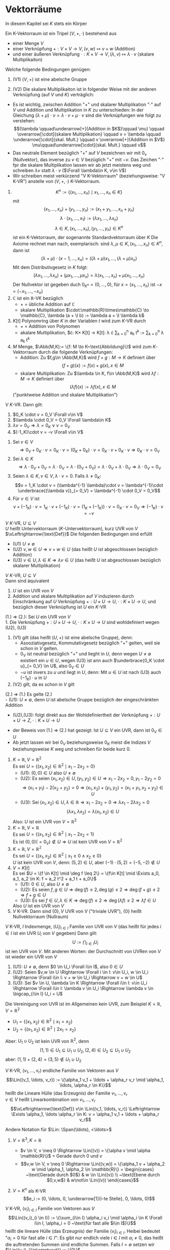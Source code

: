 * Vektorräume
  In diesem Kapitel sei $K$ stets ein Körper
  #+ATTR_LATEX: :options [8.1]
  #+begin_defn latex
  Ein K-Vektorraum ist ein Tripel $(V,+,\cdot)$ bestehend aus
  - einer Menge $V$
  - einer Verknüpfung $+:V\times V \to V, (v,w)\mapsto v + w$ \hfill (Addition)
  - und einer äußeren Verknüpfung $\cdot : K\times V \to V, (\lambda,v) \mapsto \lambda \cdot v$ \hfill (skalare Multiplikaiton)
  Welche folgende Bedingungen genügen:
  1. (V1) $(V,+)$ ist eine abelsche Gruppe
  2. (V2) Die skalare Multiplikaiton ist in folgender Weise mit der anderen Verknüpfung (auf $V$ und $K$) verträglich:
	 \begin{align*}
	 \intertext{$\Forall \lambda,\mu \in K, v,w\in V$}
	 (\lambda + \mu) \cdot v  &= \lambda \cdot v + \mu \cdot v \\
	 \lambda \cdot (v + w) = \lambda \cdot v + \lambda \cdot w \\
	 \lambda \cdot (\mu \cdot w) = (\lambda \cdot \mu) \cdot v \\
	 1\cdot v = v
	 \end{align*}
  #+end_defn
  #+begin_remark latex
  - Es ist wichtig, zwischen Addition "$+$" und skalarer Multiplikation "$\cdot$" auf $V$ und Addition und Multiplikation in $K$ zu unterschieden:
	In der Gleichung $(\lambda + \mu) \cdot v = \lambda \cdot v + \mu\cdot v$ sind die Verknüpfungen wie folgt zu verstehen:
	\[(\lambda \qquad\underarrow[+]{Addition in $K$}\qquad \mu) \qquad \overarrow[\cdot]{skalare Multiplikation} \qquad v = \lambda \qquad \underarrow[\cdot]{skal. Mult.} \qquad v \overarrow[+]{Addition in $V$} \mu\qquad\underarrow[\cdot]{skal. Mult.} \qquad v\]
  - Das neutrale Element bezüglich "$+$" auf $V$ bezeichnen wir mit $0_v$ (Nullvektor), das inverse zu $v\in V$ bezüglich "$+$" mit $-v$. Das Zeichen "$\cdot$" fpr die skalare Multiplikation lassen wir ab jetzt meistens weg und schreiben $\lambda v$ statt $\lambda\cdot v$ ($\Forall \lambda\in K, v\in V$)
  - Wir schreiben meist verkürzend "V K-Vektorraum" (beziehungsweise: "V K-VR") anstelle von $(V,+,\cdot)$ K-Vektorraum.
  #+end_remark
  #+ATTR_LATEX: :options [8.2]
  #+begin_ex latex
  \mbox{}
  1. \[K^n := \{(x_1,\ldots,x_n) \mid x_1,\ldots,x_n \in K\}\]
	 mit
	 \[(x_1,\ldots,x_n) + (y_1,\ldots,y_n) := (x_1 + y_1,\ldots,x_n + y_n)\]
	 \[\lambda\cdot(x_1,\ldots,x_1) := (\lambda x_1,\ldots,\lambda x_n)\]
	 \[\lambda \in K, (x_1,\ldots,x_n),(y_1,\ldots,y_n)\in K^n\]
	 ist ein K-Vektorraum, der sogenannte Standardvektorraum über $K$
	 Die Axiome rechnet man nach, exemplarisch: sind $\lambda,\mu\in K, (x_1,\ldots,x_n)\in K^n$, dann ist
	 \[(\lambda + \mu) \cdot (x-1,\ldots,x_n) = ((\lambda + \mu)x_1,\ldots,(\lambda + \mu)x_n)\]
	 Mit dem Distributivgesetz in $K$ folgt:
	 \[(\lambda x_1,\ldots,\lambda x_n) + (\mu x_1,\ldots,\mu x_n) = \lambda(x_1,\ldots,x_n) + \mu(x_1,\ldots,x_n)\]
	 Der Nullvektor ist gegeben duch $0_{K^n} = (0,\ldots,0)$, für $x =(x_1,\ldots,x_n)$ ist $-x = (-x_1,\ldots,-x_n)$
  2. $\mathbb{C}$ ist ein $\mathbb{R}$-VK bezüglich
	 - $+$ = übliche Addition auf $\mathbb{C}$
	 - skalare Multiplikation $\cdot:\mathbb{R}\times\mathbb{C} \to \mathbb{C}, \lambda (a + \I b) := \lambda a + \I \lambda b$
  3. $K[t]$ Polynomring über $K$ in der Variablen $t$ wird zum $K$-VR durch
	 - $+$ = Addition von Polynomen
	 - akalare Multiplikation, $\cdot: K\times K[t] \to K[t]: \lambda \cdot \sum_{k = 0}^n a_k t^k := \sum_{k = 0}^n \lambda a_k t^k
  4. $M$ Menge, $\Abb(M,K):= \{f: M \to K~\text{Abbildung}\}$ wird zum $K$-Vektorraum durch die folgende Verknüpfungen:
	 - Addition: Zu $f,g\in \Abb(M,K)$ wird $f + g: M \to K$ definiert über
	   \[(f + g)(x) := f(x) + g(x), x\in M\]
	 - skalare Multiplikation: Zu $\lambda \in K, f\in \Abb(M,K)$ wird $\lambda f: M \to K$ definiert über
	   \[(\lambda f)(x) := \lambda f(x), x\in M\]
	 ("punktweise Addition und skalare Multiplikation")
  #+end_ex
  #+ATTR_LATEX: :options [8.3]
  #+begin_remark latex
  $V~K$-VR. Dann gilt:
  1. $0_K \cdot v = 0_V \Forall v\in V$
  2. $\lambda \cdot 0_V = 0_V \Forall \lambda\in K$
  3. $\lambda v = 0_V \Rightarrow \lambda = 0_K \vee v = 0_V$
  4. $(-1_K)\cdot v = -v \Forall v\in V$
  #+end_remark
  #+begin_proof latex
  1. Sei $v \in V$
	 \[\Rightarrow 0_V + 0_K \cdot v = 0_K \cdot v = (0_K + 0_K)\cdot v = 0_K\cdot v + 0_K \cdot v \Rightarrow 0_K \cdot v = 0_V\]
  2. Sei $\lambda \in K$
	 \[\Rightarrow \lambda \cdot 0_V + 0_V = \lambda \cdot 0_V = \lambda \cdot (0_V + 0_V) = \lambda\cdot 0_V + \lambda \cdot 0_V \Rightarrow \lambda \cdot 0_V = 0_V\]
  3. Seien $\lambda \in K, v\in V, \lambda\cdot v = 0$. Falls $\lambda \neq 0_K:$
	 \[v = 1_K \cdot v = (\lambda^{-1} \lambda)\cdot v = \lambda^{-1}\cdot \underbrace{(\lambda v)}_{= 0_V} = \lambda^{-1} \cdot 0_V = 0_V\]
  4. Für $v\in V$ ist
	 \[v + (-1_K) \cdot v = 1_K \cdot v + (-1_K)\cdot v = (1_K + (-1_K))\cdot v = 0_K \cdot v = 0_V \Rightarrow (-1_K)\cdot v = -v\]
  #+end_proof
  #+ATTR_LATEX: :options [8.4]
  #+begin_defn latex
  $V~K$-VR, $U\subseteq V$ \\
  $U$ heißt Untervektorraum ($K$-Untervektorraum), kurz UVR von $V$ $\xLeftrightarrow{\text{Def}}$ Die folgenden Bedingungen sind erfüllt
  - (U1) $U\neq \emptyset$
  - (U2) $v,w \in U \Rightarrow v + w \in U$ \hfill (das heißt $U$ ist abgeschlossen bezüglich Addition)
  - (U3) $v\in U, \lambda \in K \Rightarrow \lambda v \in U$ \hfill (das heißt $U$ ist abgeschlossen bezüglich skalarer Multiplikation)
  #+end_defn
  #+ATTR_LATEX: :options [8.5]
  #+begin_remark latex
  $V~K$-VR, $U\subseteq V$ \\
  Dann sind äquivalent
  1. $U$ ist ein UVR von $V$
  2. Addition und skalare Multiplikation auf $V$ induzieren durch Einschränkung auf $U$ Verknüpfung $+: U\times U\to U, \cdot:K\times U \to U$, und bezüglich dieser Verknüpfung ist $U$ ein $K$-VR
  #+end_remark
  #+begin_proof latex
  (1.) \Rightarrow (2.): Sei $U$ ein UVR von $V$ \\
  1. Die Verknüpfung $+:U\times U\to U, \cdot :K\times U \to U$ sind wohldefiniert wegen (U2), (U3)
  2. (V1) gilt (das heißt $(U,+)$ ist eine abelsche Gruppe), denn:
	 - Asooziativgesetz, Kommutativgesetz bezüglich "$+$" gelten, weil sie schon in $V$ gelten.
	 - $0_V$ ist neutral bezüglich "$+$" und lieght in $U$, denn wegen $U \neq \emptyset$ existiert ein $u\in U$, wegen (U3) ist ann auch $\underbrace{0_K \cdot u}_{= 0_V} \in U$, also $0_V \in U$
	 - $-u$ ist invers zu $u$ und liegt in $U$, denn: Mit $u \in U$ ist nach (U3) auch $(-1_K)\cdot u$ in $U$
  3. (V2) gilt, da es schon in $V$ gilt
  (2.) \Rightarrow (1.) Es gelte (2.) \\
  - (U1): $U\neq \emptyset$, denn $U$ ist abelsche Gruppe bezüglich der eingeschränkten Addition
  - (U2),(U3): folgt direkt aus der Wohldefiniertheit der Verknüpfung $+: U\times U \to Z, \cdot : K\times U \to U$
  #+end_proof
  #+begin_remark latex
  - der Beweis von (1.) \Rightarrow (2.) hat gezeigt: Ist $U \subseteq V$ ein UVR, dann ist $0_V \in U$
  - Ab jetzt lassen wir bei $0_V$ beziehungsweise $0_K$ meist die Indizes $V$ beziehungsweise $K$ weg und schreiben für beide kurz $0$.
  #+end_remark
  #+ATTR_LATEX: :options [8.6]
  #+begin_ex latex
  \mbox{}
  1. $K = \mathbb{R}, V = \mathbb{R}^2$ \\
	 Es sei $U = \{(x_1, x_2) \in \mathbb{R}^2 \mid x_1 - 2 x_2 = 0\}$
	 - (U1): $(0, 0) \in U$ also $U\neq \emptyset$
	 - (U2): Es seien $(x_1, x_2) \in U, (y_1, y_2) \in U \Rightarrow x_1 - 2 x_2 = 0, y_1 - 2 y_2 = 0$
	   \[\Rightarrow (x_1 + y_1) - 2(x_2 + y_2) = 0 \Rightarrow (x_1, x_2) + (y_1, y_2) = (x_1 + y_1, x_2 + y_2) \in U\]
	 - (U3): Sei $(x_1, x_2) \in U, \lambda \in \mathbb{R} \Rightarrow x_1 - 2 x_2 = 0 \Rightarrow \lambda x_1 - 2\lambda x_2 = 0$
	   \[(\lambda x_1, \lambda x_2) = \lambda (x_1, x_2) \in U\]
	 Also: $U$ ist ein UVR von $V = \mathbb{R}^2$
  2. $K = \mathbb{R}, V = \mathbb{R}$ \\
	 Es sei $U = \{(x_1, x_2) \in \mathbb{R}^2 \mid x_1 - 2 x_2 = 1\}$ \\
	 Es ist $(0,0) ( = 0_V) \not\in U \Rightarrow U$ ist kein UVR von $V = \mathbb{R}^2$
  3. $K = \mathbb{R}, V = \mathbb{R^2}$ \\
	 Es sei $U = \{(x_1, x_2) \in \mathbb{R}^2 \mid x_1 \geq 0 \wedge x_2 \geq 0\}$ \\
	 $U$ ist kein UVR von $V$, denn: $(5,2) \in U$, aber $(-1)\cdot (5,2) = (-5, -2) \not\in U$
  4. $V = K[t]$ \\
	 Es sei $U = \{f \in K[t] \mid \deg f \leq 2\} = \{f\in K[t] \mid \Exists a_0, a_1, a_2 \in K: f = a_2 t^2 + a_1 t + a_0\}$
	 - (U1): $0 \in U$, also $U \neq \emptyset$
	 - (U2): Es seien $f,g \in U \Rightarrow \deg (f) \leq 2, \deg (g) \leq 2 \Rightarrow \deg(f + g) \leq 2 \Rightarrow f + g \in U$
	 - (U3): Es sei $f \in U, \lambda \in K \Rightarrow \deg(f) \leq 2 \Rightarrow \deg(\lambda f) \leq 2 \Rightarrow \lambda f \in U$
	 Also $U$ ist ein UVR von $V$
  5. $V$ K-VR. Dann sind $\{0\}, V$ UVR von $V$ ("triviale UVR"), $\{0\}$ heißt Nullvektorraum (Nullraum)
  #+end_ex
  #+ATTR_LATEX: :options [8.7]
  #+begin_remark latex
  $V$ K-VR, $I$ Indexmenge, $(U_i)_{i\in I}$ Familie von UVR von $V$ (das heißt für jedes $i\in I$ ist ein UVR $U_i$ von $V$ gegeben)
  Dann gilt:
  \[U := \bigcap_{i \in I} U_i\]
  ist ien UVR von $V$. Mit anderen Worten: der Durchschnitt von UVRen von $V$ ist wieder ein UVR von $V$
  #+end_remark
  #+begin_proof latex
  1. (U1): $U \neq \emptyset$, denn $0 \in U_i \Forall i\in I$, also $0 \in U$
  2. (U2): Seien $v,w \in U \Rightarrow \Forall i \in I: v\in U_i, w \in U_i \Rightarrow \Forall i\in I: v + w \in U_i \Rightarrow v + w \in U$
  3. (U3): Sei $v \in U, \lambda \in K \Rightarrow \Forall i\in I: v\in U_i \Rightarrow \Forall i\in I: \lambda v \in U_i \Rightarrow \lambda v \in \bigcap_{i\in I} U_i = U$
  #+end_proof
  #+ATTR_LATEX: :options [8.8]
  #+begin_ex latex
  Die Vereinigung von UVR ist im Allgemeinen kein UVR, zum Beispiel $K = \mathbb{R}, V =\mathbb{R}^2$
  - $U_1 = \{(x_1, x_2) \in \mathbb{R}^2 \mid x_1 = x_2\}$
  - $U_2 = \{(x_1, x_2) \in \mathbb{R}^2 \mid 2 x_1 = x_2\}$
  Aber: $U_1 \cup U_2$ ist kein UVR von $\mathbb{R}^2$, denn
  \[(1,1) \in U_1 \subseteq U_1 \cup U_2, (2, 4) \in U_2 \subseteq U_1 \cup U_2\]
  aber: $(1, 1) + (2, 4) = (3, 5) \not\in U_1 \cup U_2$
  #+end_ex
  #+ATTR_LATEX: :options [8.9]
  #+begin_defn latex
  $V$ K-VR, $(v_1, \ldots, v_r)$ endliche Familie von Vektoren aus $V$
  \[\Lin((v_1, \ldots, v_r)) := \{\alpha_1 v_1 + \ldots + \alpha_r v_r \mid \alpha_1, \ldots, \alpha_r \in K\}\]
  heißt die Lineare Hülle (das Erzeugnis) der Familie $v_1, \ldots, v_r$ \\
  $v \in V$ heißt Linearkombination von $v_1, \ldots, v_r$
  \[\xLeftrightarrow{\text{Def}} v\in \Lin((v_1, \ldots, v_r)) \Leftrightarrow \Exists \alpha_1, \ldots \alpha_r \in K: v = \alpha_1 v_1 + \ldots + \alpha_r v_r\]
  #+end_defn
  #+begin_remark latex
  Andere Notation für $\Lin: \Span(\ldots), <\ldots>$
  #+end_remark
  #+ATTR_LATEX: :options [8.10]
  #+begin_ex latex
  \mbox{}
  1. $V = \mathbb{R}^3, K = \mathbb{R}$
	 - $v \in V, v \neq 0 \Rightarrow \Lin((v)) = \{\alpha v \mid \alpha \mathbb{R}\}$ = Gerade durch $0$ und $v$
	 - \[v,w \in V, v \neq 0 \Rightarrow \Lin((v,w)) = \{\alpha_1 v + \alpha_2 w \mid \alpha_1, \alpha_2 \in \mathbb{R}\} = \begin{cases} ~\text{Gerade durch $0$} & w \in \Lin((v)) \\ ~\text{Ebene durch $0,v,w$} & w\not\in \Lin((v)) \end{cases}\]
  2. $V = K^n$ als K-VR \\
	 \[e_i := (0, \ldots, 0, \underarrow[1]{i-te Stelle}, 0, \ldots, 0)\]
	 \begin{align*}
	 \Lin((e_1, \ldots, e_n)) &= \{\alpha_1 e_1 + \ldots \alpha_n e_n \mid \alpha_1, \ldots, \alpha_n \in K \} \\
	 &= \{(\alpha_1, 0, \ldots, 0) + (0, \alpha_2, 0, \ldots, 0) + \ldots + (0, \ldots, 0, \alpha_n) \mid \alpha_1, \ldots, \alpha_n \in K\} \\
	 &= \{(\alpha_1, \ldots, \alpha_n) \mid \alpha_1, \ldots, \alpha_n \in K\} \\
	 &= K^n
	 \end{align*}
  #+end_ex
  #+ATTR_LATEX: :options [8.11]
  #+begin_defn latex
  $V$ K-VR, $(v_i)_{i\in I}$ Familie von Vektoren aus $V$
  \[\Lin((v_i)_{i \in I}) := \{\sum_{i\in I} \alpha_i v_i \mid \alpha_i \in K \Forall i\in I, \alpha_i = 0 ~\text{für fast alle $i\in I$}\}\]
  heißt die lineare Hülle (das Erzeugnis) der Familie $(v_i)_{i \in I}$. Heibei bedeutet "$\alpha_i = 0$ für fast alle $i\in I$": Es gibt nur endlich viele $i\in I$ mit $\alpha_i \neq 0$,
  das heißt die auftretenden Summen sind endliche Summen. Falls $I = \emptyset$ setzen wir $\Lin((v_i)_{i\in\emptyset}) := \{0\}$
  #+end_defn
  #+begin_remark latex
  Ein Element $v \in V$ ist genau dann in $\Lin((v_i)_{i\in I})$ enthalten, wenn es eine endliche Teilmenge $\{i_1, \ldots, i_r\} \subseteq I$ und Elemente $\alpha_{i_1}, \ldots, \alpha_{i_r} \in K$ gibt mit
  \[v = \alpha_{i_1} v_{i_1} + \ldots + \alpha_{i_r} v_{i_r}\]
  Insbesondere ist mit $\Lin((v_i)_{i\in I}) = \bigcup_{J\subseteq I} \Lin((v_i)_{i\in J})$
  #+end_remark
  #+ATTR_LATEX: :options [8.12]
  #+begin_ex latex
  $V = K[t]$ als K-VR \\
  Es ist \[\Lin((t^n)_{n\in\mathbb{N}_0}) = \{\sum_{i\in\mathbb{N}_0} \alpha_i t^i \mid \alpha_i \in K, \alpha_i = 0~\text{für fast alle $i\in \mathbb{N}_0$}\} = K[t]\]
  #+end_ex
  #+ATTR_LATEX: :options [8.13]
  #+begin_remark latex
  $V$ K-VR, $(v_i)_{i\in I}$ Familie von Vektoren aus $V$. Dann gilt:
  1. $\Lin((v_i)_{i\in I})$ ist ein UVR von $V$
  2. Ist $U\subseteq V$ ein UVR mit $v_i \in U\Forall i\in I$, ann ist $\Lin((v_i)_{i\in I}) \subseteq U$
	 das heißt $\Lin((v_i)_{i\in I})$ ist das bezüglich "$\subseteq$" kleinste Element der Menge derjenigen UVR von $V$ die alle $v_i, i\in I$ enthalten
  3. \[\Lin((v_i)_{i\in I}) = \bigcap_{\mathclap{\text{$U$ UVR von $V$ mit $v_i \in U \Forall i\in I$}}} U\]
  #+end_remark
  #+begin_proof latex
  Falls $I = \emptyset$, dann $\Lin((v_i)_{i\in I}) = \{0\}$, dann 1. klar, und jeder UVR $U$ von $V$ enthält alle $v_i, i\in \emptyset$, und enthält $\{0\} \Rightarrow$ 2. Außerdem
  \[\bigcap_{\text{$U$ UVR von $V$ mit $v_i \in U \Forall i\in I$}} U = \bigcap_{\text{$U$ UVR von $V$}} U = \{0\} = \Lin((v_i)_{i\in\emptyset})\]
  es folgt 3. \\

  Im Folgenden sie $I \neq \emptyset$. Wir setzen $W:= \Lin((v_i)_{i\in I})$
  1.
	 - (U1): Sei $i \in I$ (Existenz wegen $I \neq \emptyset$). Dann ist $0\cdot v_i = 0\in W$, insbesondere $W\neq\emptyset$
	 - (U2): Es seinen $v,w \in W$
	   \begin{align*}
	   \Rightarrow \Exists r\in\mathbb{N}, \{i_1, \ldots, i_r\} \subseteq I, \alpha_{i_1}, \ldots, \alpha_{i_r} \in K,~\text{mit}~v = \alpha_{i_1} v_{i_1} + \ldots + \alpha_{i_r} v_{i_r} \\
	   \intertext{sowie}
	   s\in\mathbb{N}, \{j_1, \ldots, j_r\} \subseteq I, \beta_{j_1}, \ldots, \beta_{j_r} \in K,~\text{mit}~w = \beta_{j_1} v_{j_1} + \ldots + \beta_{j_r} v_{j_r} \\
	   \Rightarrow v + w = \alpha_{i_1} v_{i_1} + \ldots + \alpha_{i_r} v_{i_r} + \beta_{j_1} v_{j_1} + \ldots + \beta_{j_s} v_{j_s} \in W
	   \end{align*}
	 - (U3): Für $\lambda \in K, v\in W$ wie bei (U2) ist
	   \[\lambda v = \lambda \alpha_{i_1} v_{i_1} + \ldots + \lambda \alpha_{i_r} v_{i_r} \in W\]
  2. Sei $U\subseteq V$ UVR mit $v_i \in U \Forall i\in I$ \\
	 \Rightarrow Jedes Element der Form $\displaystyle \sum_{i \in I} \alpha_i v_i$ mit $\alpha_i \in K \Forall i\in I, \alpha_i = 0$ für fast alle $i\in I$, liegt
	 in $U$. \Rightarrow $\Lin((v_i)_{i\in I}) = W \subseteq U$.
  3. zu zeigen: \[\Lin((v_i)_{i \in I}) = \bigcap_{\text{$U$ UVR von $V$ mit $v_i \in U \Forall i\in I$}} U\]
	 "$\subseteq$" Wegen 2. liegt $\Lin((v_i)_{i\in I})$ in jedem UVR $U$ von $V$, der alle $v_i, i\in I$ enthält
	 \[\Rightarrow \Lin((v_i)_{i\in I} = \bigcap_{\text{$U$ UVR von $V$ mit $v_i \in U \Forall i\in I$}} U\]
	 "$\supseteq$" Nach 1. ist $W = \Lin((v_i)_{i\in I}$ ist ein UVR von $V$ mit $v_i \in W \Forall i\in I$, das heißt $W$ ist einer der UVR, über die der obige Durchschnitt gebildet wird
	 \[\Rightarrow \bigcap_{\text{$U$ UVR von $V$ mit $v_i \in U \Forall i\in I$}} U \subseteq W = \Lin((v_i)_{i\in I})\]
  #+end_proof
  *Notation*:
  Ist $M\subseteq V$, dann setzen wir $\Lin(M) := \Lin((m)_{m \in M})$ (= kleinster UVR von $V$, der alle Elemente aus $M$ enthält)
  Vorteil der Definition von $\Lin(\ldots)$ für Familien von Vektoren: Bei Familien ist es sinnvoll zu sagen, dass ein Vektor mehrfach vorkommt (im Gegensatz zu Mengen), darüber hinaus haben die Vektoren der Familie $(v_i)_{i \in I}$ im wichtigen Spezailfall $I = \{1,\ldots,n\}$,
  Familie $(v_1, \ldots, v_n)$ eine natürliche Reigenfolge. Diese geht verloren, wenn man die Menge $\{v_1, \ldots, v_n\}$ betrachtet (zum Beispiel in $\mathbb{R}^2:\{e_1, e_2\} = \{e_2, e_1\}$, aber $(e_1, e_2) \neq (e_2, e_1)$)
  #+ATTR_LATEX: :options [8.14]
  #+begin_defn latex
  $V$ K-VR, $(v_1, \ldots, v_r)$ endliche Familie von Vektoren aus $V$, $(v_1, \ldots, v_r)$ *linear unabhängig*
  \[\xLeftrightarrow{\text{Def}} \lambda_1, \ldots, \lambda_r \in K, \lambda_1 v_1 + \ldots + \lambda_r v_r = 0 \Rightarrow \lambda_1 = \ldots = \lambda_r = 0\]
  Mit anderen Worten: Der Nullvektor lässt sich nur auf triviale Weise aus der Familie $(v_1, \ldots, v_r)$ linear kombinieren. \\
  $(v_i)_{i\in I}$ heißt *linear abhängig* $\xLeftrightarrow{\text{Def}} (v_1, \ldots, v_r)$ ist nicht linear unabhängig
  \[\Leftrightarrow \Exists \lambda_1, \ldots, \lambda_r \in K: (\lambda_1, \ldots, \lambda_r) \neq (0, \ldots, 0) \wedge \lambda_1 v_1 + \ldots + \lambda_r v_r = 0\]
  $(v_i)_{i\in I}$ Familie von Vektoren aus $V$ \\
  $(v_i)_{i\in I}$ heißt linear unabhängig $\xLeftrightarrow{\text{Def}}$ Jede endliche Teilfamilie von $(v_i)_{i\in I}$ ist linear unabhängig, das heißt für jede endliche Teilmenge $J\subseteq I$ ist $(v_i)_{i\in I}$ linear unabhängig. \\
  $(v_i)_{i\in I}$ heißt lenar abhängig $\xLeftrightarrow{\text{Def}}$ $(v_i)_{i\in I}$ ist nicht linear unabhängig \\
  \Leftrightarrow $\Exists$ eine endliche Teilfamilie $(v_i)_{i\in J}$ von $(v_i)_{i \in I}$, die linear abhängig ist \\
  \Leftrightarrow Es gibt eine endliche Teilmenge $J = \{i_1, \ldots, i_r\} \subseteq I, \lambda_{i_1},\ldots,\lambda_{i_r} \in K$ mit
  \[(\lambda_{i_1}, \ldots, \lambda_{i_r}) \neq (0, \ldots, 0) \wedge \lambda_{i_1} v_{i_1} + \ldots + \lambda_{i_r} v_{i_r} = 0\]
  $M \subseteq V$ heißt linear (un-)ubhängig \Leftrightarrow $(m)_{m\in M}$ ist linear (un-)abhängig.
  #+end_defn
  #+begin_remark latex
  - Man sagt häufig statt "$(v_1, \ldots, v_r)$ ist linear (un-)abhängig" auch "die Vektoren $v_1, \ldots, v_r$" sind linear (un-)abhängig."
  - Konvention: $()$ ist linear unabhängig.
  #+end_remark
  #+ATTR_LATEX: :options [8.15]
  #+begin_ex latex
  \mbox{}
  1. $V = K^n$ als K-VR \\
	 Die Familie $(e_1, \ldots, e_n)$ (vgl 8.10) ist linear unabhängig, denn:
	 Sind $\lambda_1, \ldots, \lambda_n \in K$ mit $\lambda_1 e_1 + \ldots + \lambda_n e_n = 0$, dann ist
	 \[\underbrace{\underbrace{\lambda_1 (1, 0, \ldots, 0)}_{=(\lambda_1, 0, \ldots, 0)} + \underbrace{\lambda_2 (0, 1, 0, \ldots, 0)}_{= (0, \lambda_2, 0, \ldots, 0)} + \underbrace{\ldots + \lambda_n (0, \ldots, 0, 1)}_{=(0,\ldots,0,\lambda_n)}}_{= (\lambda_1, \ldots, \lambda_n)} = 0\]
	 \Rightarrow $\lambda_1 = \lambda_2 = \ldots = \lambda_n = 0$
  2. $K = \mathbb{R}, V = \mathbb{R}^2$ \\
	 Die Familie $((1, -1), (0,2), (1,2))$ ist linearabhängig, denn:
	 \[2\cdot(1,-1) + 3\cdot(0,2) - 2\cdot(1,2) = 0\]
	 es gibt also eine nichttiviale Linearkombination der Null aus den Vektoren dieser Familie.
  3. $V = K[t]$ als K-VR \\
	 Die Familie $(t^n)_{n\in \mathbb{N}_0}$ ist linear unabhängig, denn: \\
	 Sei $J = \{n_1, \ldots, n_r\} \subseteq \mathbb{N}_0$ eine endliche Teilmenge von $\mathbb{N}_0$, und sind $\lambda_{n_1}, \ldots, \lambda_{n_r} \in K$
	 dann folgt aus
	 \[\lambda_{n_1}t^{n_1} + \ldots + \lambda_{n_r} t^{n_r} = 0\]
	 sofort: $\lambda_{n_1} = \ldots = \lambda_{n_r} = 0$ (vergleiche Definition von "$=$" von Polynomen)
	 Also: Jede endliche Teilfamilie von $(t^n)_{n\in\mathbb{N}_0}$ ist linear unabhängig, also ist $(t^n)_{n\in\mathbb{N}_0}$ linear unabhängig.
  #+end_ex
  #+ATTR_LATEX: :options [8.16]
  #+begin_remark latex
  $V$ K-VR, $(v_i)_{i\in I}$ Familie von Vektoren aus $V$ \\
  Dann sind äquivalent:
  1. $(v_i)_{i \in I}$ ist linear unabhängig
  2. Jeder Vektor $v \in \Lin((v_i)_{i\in I})$ lässt sich in eindeutiger Weise aus Vektoren deren Familie $(v_i)_{i\in I}$ linear kombinieren.
  #+end_remark
  #+begin_proof latex
  1. \Rightarrow 2.: Sei $(v_i)_{i\in I}$ linear unabhängig, $v\in \Lin((v_i)_{i\in I}) \Rightarrow \Exists$ eine Familie $(\lambda_i)_{i\in I}$ von Elementen aus $K$ mit
	 $\lambda_i = 0$ für fast alle $i\in I$, sodass
	 \[v = \sum_{i=I} \lambda_i v_i\]
	 (\Rightarrow Existenz einer Linearkombination) \\
	 Es sei nun $(\mu_i)_{i\in I}$ eine weitere Familie von Elementen aus $K$ mit $\mu_i = 0$ für fast alle $i \in I$ sodass
	 \[v = \sum_{i = I} \lambda_i v_i = \sum_{i\in I} \mu_i v_i\]
	 Wir setzen $J:= \{i\in I \mid \lambda_i \neq 0\} \cup \{i \in I \mid \mu_i \neq 0\}$. Nach Konstruktion ist $J$ endlich, und es ist
	 \[\underbrace{\sum_{i\in J} (\lambda_i - \mu_i) v_i}_{=\sum_{i\in I} (\lambda_i - \mu_i) v_i} = 0\]
	 Da $(v_i)_{i\in I}$ linear unabhängig, ist die endliche Teilfamilie $(v_i)_{i\in J}$ linear unabhängig \Rightarrow $\lambda_i - \mu_i = 0 \Forall i\in J \Rightarrow \lambda_i = \mu_i \Forall i\in J$
	 für $i\in J\setminus J$ ist ohnehin $\lambda_i = \mu_i = 0$
	 \[\Rightarrow \lambda_i = \mu_i \Forall i\in I\]
  2. \Rightarrow 1.: Wir setzen voraus, dass sich jeder Vektor $v\in\Lin((v_i)_{i\in I})$ eindeutig aus Vektoren der Familie $(v_i)_{i\in I}$ linear kombinieren lässt. \\
	 zu zeigen: $(v_i)_{i\in I}$ ist linear unabhängig, das heißt jede endliche Teilfamilie $(v_i)_{i\in I}$ ist linear unabhängig denn:
	 Sei $J \subseteq I$ endlich, und sei $(\lambda_i)_{i\in J}$ eine Familie von Elemente aus $K$ mit
	 \[\sum_{i\in J}\lambda_i v_i = 0\]
	 Da auch
	 \[\sum_{i\in J} 0 \cdot \v_i = 0\]
	 ist, folgt aus der vorrausgesetzen Eindeutigkeit der Linearkombination, dass $\lambda_i = 0 \Forall i\in J \Rightarrow (v_i)_{i\in J}$ ist linear unabhängig
  #+end_proof
  #+ATTR_LATEX: :options [8.17]
  #+begin_remark latex
  Sei $V$ K-Vektorraum, Dann gilt:
  1. Ist $v\in V$, dann gilt $(v)$ linear unabhängig $\Leftrightarrow v \neq 0$
  2. Gehört der Nullvektor zu einer Familie, dann ist sie linear abhängig
  3. Kommt der gleiche Vektor in einer Familie mehrfach vor so ist sie linear abhängig
  4. Ist $r\geq 2$, so gilt: Die Familie $(v_1, \ldots, v_r)$ von Vektoren aus $V$ ist linear abhängig $\Leftrightarrow \Exists i \in \{1, \ldots, r\}: v_i$ Linearkombination von $v_1, \ldots, v_{i - 1}, v_{i + 1}, \ldots, v_r$
  #+end_remark
  #+begin_proof latex
  1. "$\Rightarrow$" (Durch Kontraposition): Sei $v = 0$. Dann ist $1 v = 0$, das heißt $(v)$ ist linear abhängig
	 "$\Leftarrow$" (Durch Kontraposition) Sei $(v)$ linear abhängig $\Rightarrow \Exists \lambda \in K \setminus \{0\}: \lambda v = 0 \Rightarrow v = 0$
  2. Wegen $1 \cdot 0_v = 0_v$ existiert in diesem Fall eine nicht triviale Linearkombination der Null.
  3. Sei $(v_i)_{i\in I}$ eine Familie, sodass $i_1, i_2 \in I$ existiert mit $i_1 \neq i_2$ und $v_{i_1} = v_{i_2}$ \Rightarrow $1 \cdot v_{i_1} + (-1) \cdot v_{i_2} = 0 \Rightarrow (v_i)_{i\in I}$ linear abhängig
  4. Sei $r\geq 2, (v_1, \ldots, v_r)$ Familie von Vektoren aus $V$ \\
	 "$\Rightarrow$" Sei $v_1, \ldots, v_r$ linear abhängig \Rightarrow $\Exists \lambda_1, \ldots, \lambda_r \in K: (\lambda_1, \ldots, \lambda_r) \neq (0, \ldots, 0) \wedge \lambda_1 v_1 + \ldots \lambda_r v_r = 0$
	 Insbesondere existiert ein $i\in \{1, \ldots ,r\}$, mit $\lambda_i \neq 0$
	 \[\Rightarrow v_i = -\frac{\lambda_1}{\lambda_i} v_1 - \ldots - \frac{\lambda_{i - 1}}{\lambda_i} v_{i - 1} - \frac{\lambda_{i + 1}}{\lambda_i} v_{i + 1} - \ldots - \frac{\lambda_{r}}{\lambda_i} v_{r}\]
	 \begin{align*}
	 \intertext{"$\Leftarrow$" Sei $i\in\{1,\ldots, r\}$, so dass}
	 v_i = \lambda_1 v_1 + \ldots + \lambda_{i - 1} v_{i - 1} + \lambda_{i + 1} v_{i + 1} + \ldots + \lambda_{r} v_{r} \\
	 \intertext{mit geeigneten $\lambda_j \in K$:}
	 \Rightarrow \lambda_1 v_1 + \ldots + \lambda_{i - 1} v_{i - 1} + (-1) v_i + \lambda{i + 1} v_{i + 1} + \ldots + \lambda_r v_r = 0 \\
	 \Rightarrow (v_1, \ldots, v_r) ~\text{linear abhängig} \\
	 \end{align*}
  #+end_proof

